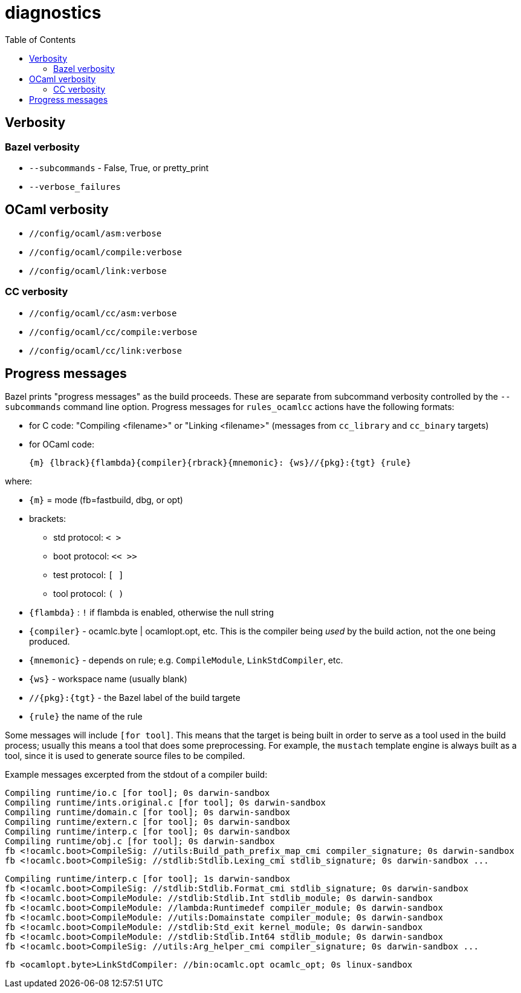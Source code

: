 = diagnostics
:toc: auto
:toclevels: 3


== Verbosity

=== Bazel verbosity

* `--subcommands` - False, True, or pretty_print
* `--verbose_failures`


== OCaml verbosity

* `//config/ocaml/asm:verbose`
* `//config/ocaml/compile:verbose`
* `//config/ocaml/link:verbose`

=== CC verbosity

* `//config/ocaml/cc/asm:verbose`
* `//config/ocaml/cc/compile:verbose`
* `//config/ocaml/cc/link:verbose`


== Progress messages

Bazel prints "progress messages" as the build proceeds. These are
separate from subcommand verbosity controlled by the `--subcommands`
command line option. Progress messages for `rules_ocamlcc` actions
have the following formats:

* for C code: "Compiling <filename>" or "Linking <filename>" (messages
  from `cc_library` and `cc_binary` targets)
* for OCaml code:

    {m} {lbrack}{flambda}{compiler}{rbrack}{mnemonic}: {ws}//{pkg}:{tgt} {rule}

where:

* `{m}` = mode (fb=fastbuild, dbg, or opt)
* brackets:
  ** std protocol:  `<  >`
  ** boot protocol:  `<<  >>`
  ** test protocol:  `[  ]`
  ** tool protocol:  `(  )`
* `{flambda}` :  `!` if flambda is enabled, otherwise the null string
* `{compiler}` - ocamlc.byte | ocamlopt.opt, etc. This is the compiler being _used_ by the build action, not the one being produced.
* `{mnemonic}` - depends on rule; e.g. `CompileModule`, `LinkStdCompiler`, etc.
* `{ws}` - workspace name (usually blank)
* `//{pkg}:{tgt}` - the Bazel label of the build targete
* `{rule}` the name of the rule

Some messages will include `[for tool]`. This means that the target is
being built in order to serve as a tool used in the build process;
usually this means a tool that does some preprocessing. For example,
the `mustach` template engine is always built as a tool, since it is
used to generate source files to be compiled.

Example messages excerpted from the stdout of a compiler build:

----
Compiling runtime/io.c [for tool]; 0s darwin-sandbox
Compiling runtime/ints.original.c [for tool]; 0s darwin-sandbox
Compiling runtime/domain.c [for tool]; 0s darwin-sandbox
Compiling runtime/extern.c [for tool]; 0s darwin-sandbox
Compiling runtime/interp.c [for tool]; 0s darwin-sandbox
Compiling runtime/obj.c [for tool]; 0s darwin-sandbox
fb <!ocamlc.boot>CompileSig: //utils:Build_path_prefix_map_cmi compiler_signature; 0s darwin-sandbox
fb <!ocamlc.boot>CompileSig: //stdlib:Stdlib.Lexing_cmi stdlib_signature; 0s darwin-sandbox ...
----


----
Compiling runtime/interp.c [for tool]; 1s darwin-sandbox
fb <!ocamlc.boot>CompileSig: //stdlib:Stdlib.Format_cmi stdlib_signature; 0s darwin-sandbox
fb <!ocamlc.boot>CompileModule: //stdlib:Stdlib.Int stdlib_module; 0s darwin-sandbox
fb <!ocamlc.boot>CompileModule: //lambda:Runtimedef compiler_module; 0s darwin-sandbox
fb <!ocamlc.boot>CompileModule: //utils:Domainstate compiler_module; 0s darwin-sandbox
fb <!ocamlc.boot>CompileModule: //stdlib:Std_exit kernel_module; 0s darwin-sandbox
fb <!ocamlc.boot>CompileModule: //stdlib:Stdlib.Int64 stdlib_module; 0s darwin-sandbox
fb <!ocamlc.boot>CompileSig: //utils:Arg_helper_cmi compiler_signature; 0s darwin-sandbox ...
----

----
fb <ocamlopt.byte>LinkStdCompiler: //bin:ocamlc.opt ocamlc_opt; 0s linux-sandbox
----
